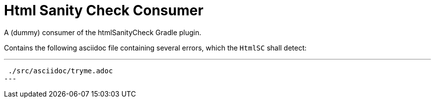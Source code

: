 = Html Sanity Check *Consumer*
:experimental:


A (dummy) consumer of the htmlSanityCheck Gradle plugin.

Contains the following asciidoc file
containing several errors,
which the kbd:[HtmlSC] shall detect:

---
 ./src/asciidoc/tryme.adoc
---

